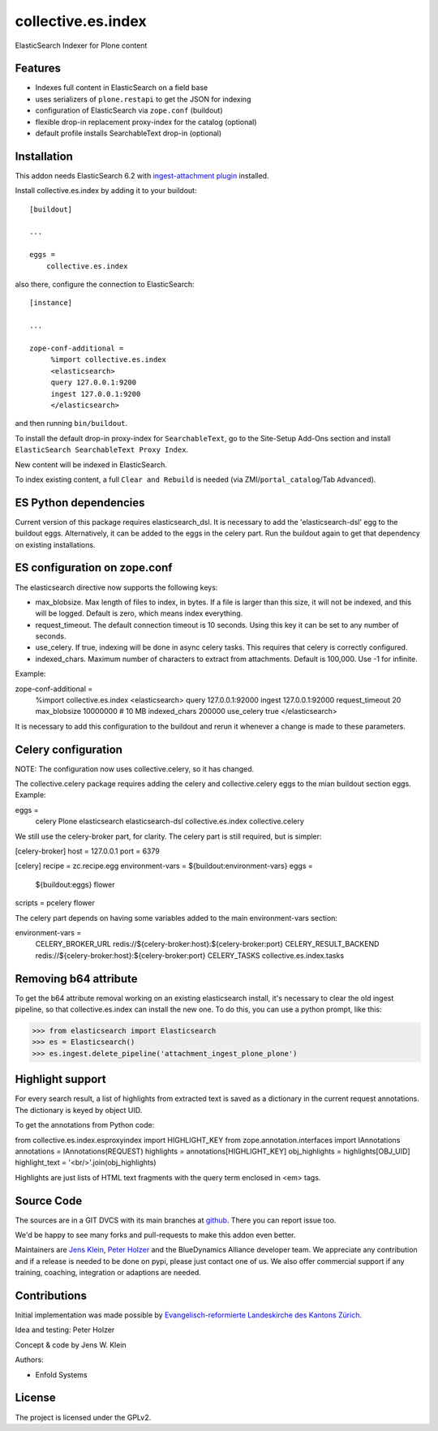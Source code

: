 .. This README is meant for consumption by humans and pypi. Pypi can render rst files so please do not use Sphinx features.
   If you want to learn more about writing documentation, please check out: http://docs.plone.org/about/documentation_styleguide.html
   This text does not appear on pypi or github. It is a comment.

===================
collective.es.index
===================

ElasticSearch Indexer for Plone content

Features
--------

- Indexes full content in ElasticSearch on a field base
- uses serializers of ``plone.restapi`` to get the JSON for indexing
- configuration of ElasticSearch via ``zope.conf`` (buildout)
- flexible drop-in replacement proxy-index for the catalog (optional)
- default profile installs SearchableText drop-in (optional)


Installation
------------

This addon needs ElasticSearch 6.2 with `ingest-attachment plugin <https://www.elastic.co/guide/en/elasticsearch/plugins/6.2/ingest-attachment.html>`_ installed.

Install collective.es.index by adding it to your buildout::

    [buildout]

    ...

    eggs =
        collective.es.index

also there, configure the connection to ElasticSearch::

    [instance]

    ...

    zope-conf-additional =
         %import collective.es.index
         <elasticsearch>
         query 127.0.0.1:9200
         ingest 127.0.0.1:9200
         </elasticsearch>

and then running ``bin/buildout``.

To install the default drop-in proxy-index for ``SearchableText``,
go to the Site-Setup Add-Ons section and install ``ElasticSearch SearchableText Proxy Index``.

New content will be indexed in ElasticSearch.

To index existing content, a full ``Clear and Rebuild`` is needed (via ZMI/``portal_catalog``/Tab ``Advanced``).

ES Python dependencies
----------------------

Current version of this package requires elasticsearch_dsl. It is
necessary to add the 'elasticsearch-dsl' egg to the buildout eggs.
Alternatively, it can be added to the eggs in the celery part.
Run the buildout again to get that dependency on existing installations.

ES configuration on zope.conf
-----------------------------

The elasticsearch directive now supports the following keys:

- max_blobsize. Max length of files to index, in bytes. If a file is
  larger than this size, it will not be indexed, and this will be logged.
  Default is zero, which means index everything.

- request_timeout. The default connection timeout is 10 seconds. Using this
  key it can be set to any number of seconds.

- use_celery. If true, indexing will be done in async celery tasks. This
  requires that celery is correctly configured.

- indexed_chars. Maximum number of characters to extract from attachments.
  Default is 100,000. Use -1 for infinite.

Example:

zope-conf-additional =
    %import collective.es.index
    <elasticsearch>
    query 127.0.0.1:92000
    ingest 127.0.0.1:92000
    request_timeout 20
    max_blobsize 10000000 # 10 MB
    indexed_chars 200000
    use_celery true
    </elasticsearch>

It is necessary to add this configuration to the buildout and rerun it
whenever a change is made to these parameters.

Celery configuration
--------------------

NOTE: The configuration now uses collective.celery, so it has changed.

The collective.celery package requires adding the celery and
collective.celery eggs to the mian buildout section eggs. Example:

eggs =
    celery
    Plone
    elasticsearch
    elasticsearch-dsl
    collective.es.index
    collective.celery

We still use the celery-broker part, for clarity. The celery part is
still required, but is simpler:

[celery-broker]
host = 127.0.0.1
port = 6379

[celery]
recipe = zc.recipe.egg
environment-vars = ${buildout:environment-vars}
eggs =
    ${buildout:eggs}
    flower
scripts = pcelery flower

The celery part depends on having some variables added to the main
environment-vars section:

environment-vars =
    CELERY_BROKER_URL redis://${celery-broker:host}:${celery-broker:port}
    CELERY_RESULT_BACKEND redis://${celery-broker:host}:${celery-broker:port}
    CELERY_TASKS collective.es.index.tasks

Removing b64 attribute
----------------------

To get the b64 attribute removal working on an existing elasticsearch
install, it's necessary to clear the old ingest pipeline, so that
collective.es.index can install the new one. To do this, you can use a
python prompt, like this:

>>> from elasticsearch import Elasticsearch
>>> es = Elasticsearch()
>>> es.ingest.delete_pipeline('attachment_ingest_plone_plone')

Highlight support
-----------------

For every search result, a list of highlights from extracted text is
saved as a dictionary in the current request annotations. The
dictionary is keyed by object UID.

To get the annotations from Python code:

from collective.es.index.esproxyindex import HIGHLIGHT_KEY
from zope.annotation.interfaces import IAnnotations
annotations = IAnnotations(REQUEST)
highlights = annotations[HIGHLIGHT_KEY]
obj_highlights = highlights[OBJ_UID]
highlight_text = '<br/>'.join(obj_highlights)

Highlights are just lists of HTML text fragments with the query term
enclosed in <em> tags.

Source Code
-----------

The sources are in a GIT DVCS with its main branches at `github <http://github.com/collective/collective.es.index>`_.
There you can report issue too.

We'd be happy to see many forks and pull-requests to make this addon even better.

Maintainers are `Jens Klein <mailto:jk@kleinundpartner.at>`_, `Peter Holzer <mailto:peter.holzer@agitator.com>`_ and the BlueDynamics Alliance developer team.
We appreciate any contribution and if a release is needed to be done on pypi, please just contact one of us.
We also offer commercial support if any training, coaching, integration or adaptions are needed.

Contributions
-------------

Initial implementation was made possible by `Evangelisch-reformierte Landeskirche des Kantons Zürich <http://zhref.ch/>`_.

Idea and testing: Peter Holzer

Concept & code by Jens W. Klein

Authors:

- Enfold Systems


License
-------

The project is licensed under the GPLv2.

